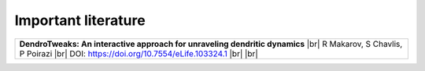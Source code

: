 Important literature
====================


.. list-table::

   * - **DendroTweaks: An interactive approach for unraveling dendritic dynamics** |br|
       R Makarov, S Chavlis, P Poirazi |br|
       DOI: https://doi.org/10.7554/eLife.103324.1 |br| |br|


.. |br| raw:: html

     <br>